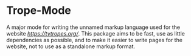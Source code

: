 * Trope-Mode

A major mode for writing the unnamed markup language used for the
website [[TV Tropes][https://tvtropes.org/]]. This package aims to be
fast, use as little dependencies as possible, and to make it easier to
write pages for the website, not to use as a standalone markup format.
